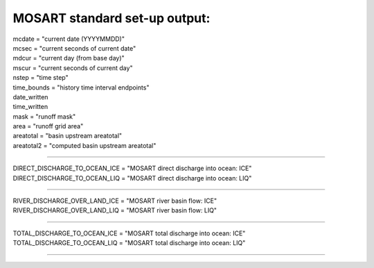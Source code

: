 .. _mosart_standard_out:

MOSART standard set-up output:
''''''''''''''''''''''''''''''
| mcdate = "current date (YYYYMMDD)"
| mcsec = "current seconds of current date"
| mdcur = "current day (from base day)"
| mscur = "current seconds of current day"
| nstep = "time step"
| time_bounds = "history time interval endpoints"
| date_written
| time_written
| mask = "runoff mask"
| area = "runoff grid area"
| areatotal = "basin upstream areatotal"
| areatotal2 = "computed basin upstream areatotal"

--------------------------------------------------------------------------------

| DIRECT_DISCHARGE_TO_OCEAN_ICE = "MOSART direct discharge into ocean: ICE"
| DIRECT_DISCHARGE_TO_OCEAN_LIQ = "MOSART direct discharge into ocean: LIQ"

--------------------------------------------------------------------------------

| RIVER_DISCHARGE_OVER_LAND_ICE = "MOSART river basin flow: ICE"
| RIVER_DISCHARGE_OVER_LAND_LIQ = "MOSART river basin flow: LIQ"

---------------------------------------------------------------------------------

| TOTAL_DISCHARGE_TO_OCEAN_ICE = "MOSART total discharge into ocean: ICE"
| TOTAL_DISCHARGE_TO_OCEAN_LIQ = "MOSART total discharge into ocean: LIQ"

-------------------------------------------------------------------------------------

